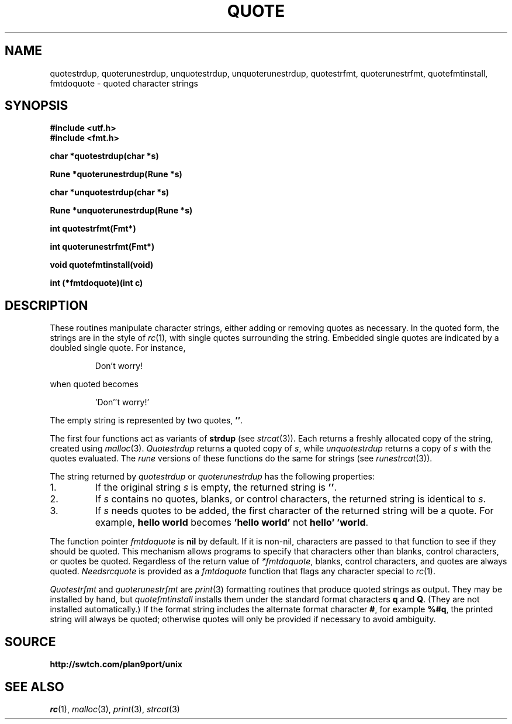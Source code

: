 .TH QUOTE 3
.SH NAME
quotestrdup, quoterunestrdup, unquotestrdup, unquoterunestrdup, quotestrfmt, quoterunestrfmt, quotefmtinstall, fmtdoquote \- quoted character strings
.SH SYNOPSIS
.B #include <utf.h>
.br
.B #include <fmt.h>
.PP
.B
char *quotestrdup(char *s)
.PP
.B
Rune *quoterunestrdup(Rune *s)
.PP
.B
char *unquotestrdup(char *s)
.PP
.B
Rune *unquoterunestrdup(Rune *s)
.PP
.B
int quotestrfmt(Fmt*)
.PP
.B
int quoterunestrfmt(Fmt*)
.PP
.B
void quotefmtinstall(void)
.PP
.B
int (*fmtdoquote)(int c)
.PP
.SH DESCRIPTION
These routines manipulate character strings, either adding or removing
quotes as necessary.
In the quoted form, the strings are in the style of
.IR rc (1) ,
with single quotes surrounding the string.
Embedded single quotes are indicated by a doubled single quote.
For instance,
.IP
.EX
Don't worry!
.EE
.PP
when quoted becomes
.IP
.EX
\&'Don''t worry!'
.EE
.PP
The empty string is represented by two quotes,
.BR '' .
.PP
The first four functions act as variants of
.B strdup
(see
.IR strcat (3)).
Each returns a
freshly allocated copy of the string, created using
.IR malloc (3).
.I Quotestrdup
returns a quoted copy of
.IR s ,
while
.I unquotestrdup
returns a copy of
.IR s
with the quotes evaluated.
The
.I rune
versions of these functions do the same for
.CW Rune
strings (see
.IR runestrcat (3)).
.PP
The string returned by
.I quotestrdup
or
.I quoterunestrdup
has the following properties:
.TP
1.
If the original string
.IR s
is empty, the returned string is
.BR '' .
.TP
2.
If
.I s
contains no quotes, blanks, or control characters,
the returned string is identical to
.IR s .
.TP
3.
If
.I s
needs quotes to be added, the first character of the returned
string will be a quote.
For example,
.B hello\ world
becomes
.B \&'hello\ world'
not
.BR hello'\ 'world .
.PP
The function pointer
.I fmtdoquote
is
.B nil
by default.
If it is non-nil, characters are passed to that function to see if they should
be quoted.
This mechanism allows programs to specify that
characters other than blanks, control characters, or quotes be quoted.
Regardless of the return value of
.IR *fmtdoquote ,
blanks, control characters, and quotes are always quoted.
.I Needsrcquote
is provided as a
.I fmtdoquote
function that flags any character special to
.IR rc (1).
.PP
.I Quotestrfmt
and
.I quoterunestrfmt
are
.IR print (3)
formatting routines that produce quoted strings as output.
They may be installed by hand, but
.I quotefmtinstall
installs them under the standard format characters
.B q
and
.BR Q .
(They are not installed automatically.)
If the format string includes the alternate format character
.BR # ,
for example
.BR %#q ,
the printed string will always be quoted; otherwise quotes will only be provided if necessary
to avoid ambiguity.
.SH SOURCE
.B http://swtch.com/plan9port/unix
.SH "SEE ALSO
.IR rc (1),
.IR malloc (3),
.IR print (3),
.IR strcat (3)
